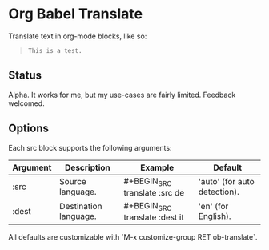 * Org Babel Translate

Translate text in org-mode blocks, like so:

#+BEGIN_QUOTE
#+BEGIN_SRC translate :src en :dest de
This is a test.
#+END_SRC

#+RESULTS:
: Dies ist ein Test .
#+END_QUOTE

** Status

Alpha. It works for me, but my use-cases are fairly limited. Feedback welcomed.

** Options

Each src block supports the following arguments:

| Argument | Description           | Example                        | Default                      |
|----------+-----------------------+--------------------------------+------------------------------|
| :src     | Source language.      | #+BEGIN_SRC translate :src de  | 'auto' (for auto detection). |
| :dest    | Destination language. | #+BEGIN_SRC translate :dest it | 'en' (for English).          |

All defaults are customizable with `M-x customize-group RET ob-translate`.
